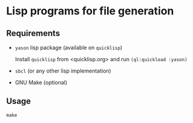 * Lisp programs for file generation

** Requirements

- ~yason~ lisp package (available on ~quicklisp~)
  
  Install ~quicklisp~ from <quicklisp.org> and run ~(ql:quickload :yason)~
  
- ~sbcl~ (or any other lisp implementation)
  
- GNU Make (optional)

** Usage

~make~
